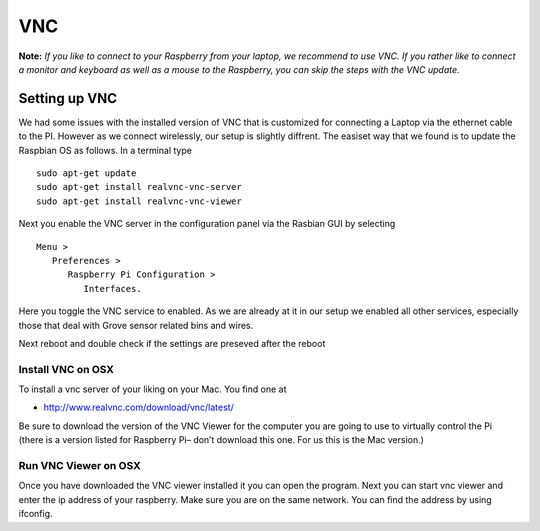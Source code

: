 VNC
===

**Note:** *If you like to connect to your Raspberry from your laptop, we
recommend to use VNC. If you rather like to connect a monitor and
keyboard as well as a mouse to the Raspberry, you can skip the steps
with the VNC update.*

Setting up VNC
--------------

We had some issues with the installed version of VNC that is customized
for connecting a Laptop via the ethernet cable to the PI. However as we
connect wirelessly, our setup is slightly diffrent. The easiset way that
we found is to update the Raspbian OS as follows. In a terminal type

::

    sudo apt-get update
    sudo apt-get install realvnc-vnc-server 
    sudo apt-get install realvnc-vnc-viewer

Next you enable the VNC server in the configuration panel via the
Rasbian GUI by selecting

::

     Menu > 
        Preferences > 
           Raspberry Pi Configuration > 
              Interfaces.

Here you toggle the VNC service to enabled. As we are already at it in
our setup we enabled all other services, especially those that deal with
Grove sensor related bins and wires.

Next reboot and double check if the settings are preseved after the
reboot

Install VNC on OSX
~~~~~~~~~~~~~~~~~~

To install a vnc server of your liking on your Mac. You find one at

-  `http://www.realvnc.com/download/vnc/latest/ <http://www.realvnc.com/download/vnc/latest/%5D>`__

Be sure to download the version of the VNC Viewer for the computer you
are going to use to virtually control the Pi (there is a version listed
for Raspberry Pi– don’t download this one. For us this is the Mac
version.)

Run VNC Viewer on OSX
~~~~~~~~~~~~~~~~~~~~~

Once you have downloaded the VNC viewer installed it you can open the
program. Next you can start vnc viewer and enter the ip address of your
raspberry. Make sure you are on the same network. You can find the
address by using ifconfig.
